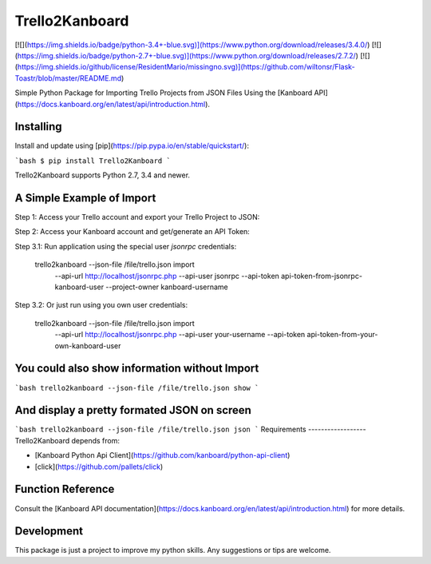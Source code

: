 Trello2Kanboard
============

[![](https://img.shields.io/badge/python-3.4+-blue.svg)](https://www.python.org/download/releases/3.4.0/) [![](https://img.shields.io/badge/python-2.7+-blue.svg)](https://www.python.org/download/releases/2.7.2/) [![](https://img.shields.io/github/license/ResidentMario/missingno.svg)](https://github.com/wiltonsr/Flask-Toastr/blob/master/README.md)

Simple Python Package for Importing Trello Projects from JSON Files Using the [Kanboard API](https://docs.kanboard.org/en/latest/api/introduction.html).

Installing
----------

Install and update using [pip](https://pip.pypa.io/en/stable/quickstart/):

```bash
$ pip install Trello2Kanboard
```

Trello2Kanboard supports Python 2.7, 3.4 and newer.

A Simple Example of Import
----------------

Step 1: Access your Trello account and export your Trello Project to JSON:

Step 2: Access your Kanboard account and get/generate an API Token:

Step 3.1: Run application using the special user `jsonrpc` credentials:

    trello2kanboard --json-file /file/trello.json import \
      --api-url http://localhost/jsonrpc.php \
      --api-user jsonrpc \
      --api-token api-token-from-jsonrpc-kanboard-user \
      --project-owner kanboard-username

Step 3.2: Or just run using you own user credentials:

    trello2kanboard --json-file /file/trello.json import \
      --api-url http://localhost/jsonrpc.php \
      --api-user your-username \
      --api-token api-token-from-your-own-kanboard-user

You could also show information without Import
----------------
```bash
trello2kanboard --json-file /file/trello.json show
```

And display a pretty formated JSON on screen
----------------
```bash
trello2kanboard --json-file /file/trello.json json
```
Requirements
------------------
Trello2Kanboard depends from:

- [Kanboard Python Api Client](https://github.com/kanboard/python-api-client)
- [click](https://github.com/pallets/click)


Function Reference
------------------

Consult the [Kanboard API documentation](https://docs.kanboard.org/en/latest/api/introduction.html) for more details.

Development
-----------

This package is just a project to improve my python skills. Any suggestions or tips are welcome.



